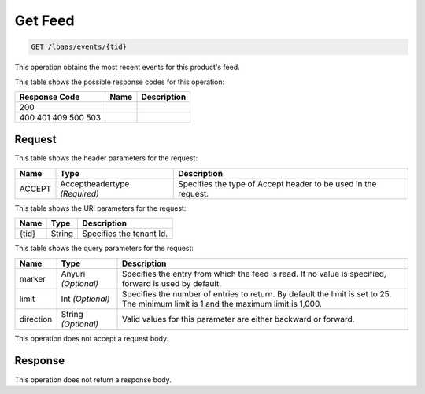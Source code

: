 
.. THIS OUTPUT IS GENERATED FROM THE WADL. DO NOT EDIT.

.. _get-get-feed-lbaas-events-tid:

Get Feed
^^^^^^^^^^^^^^^^^^^^^^^^^^^^^^^^^^^^^^^^^^^^^^^^^^^^^^^^^^^^^^^^^^^^^^^^^^^^^^^^

.. code::

    GET /lbaas/events/{tid}

This operation obtains the most recent events for this product's feed.



This table shows the possible response codes for this operation:


+--------------------------+-------------------------+-------------------------+
|Response Code             |Name                     |Description              |
+==========================+=========================+=========================+
|200                       |                         |                         |
+--------------------------+-------------------------+-------------------------+
|400 401 409 500 503       |                         |                         |
+--------------------------+-------------------------+-------------------------+


Request
""""""""""""""""


This table shows the header parameters for the request:

+--------------------------+-------------------------+-------------------------+
|Name                      |Type                     |Description              |
+==========================+=========================+=========================+
|ACCEPT                    |Acceptheadertype         |Specifies the type of    |
|                          |*(Required)*             |Accept header to be used |
|                          |                         |in the request.          |
+--------------------------+-------------------------+-------------------------+




This table shows the URI parameters for the request:

+--------------------------+-------------------------+-------------------------+
|Name                      |Type                     |Description              |
+==========================+=========================+=========================+
|{tid}                     |String                   |Specifies the tenant Id. |
+--------------------------+-------------------------+-------------------------+



This table shows the query parameters for the request:

+--------------------------+-------------------------+-------------------------+
|Name                      |Type                     |Description              |
+==========================+=========================+=========================+
|marker                    |Anyuri *(Optional)*      |Specifies the entry from |
|                          |                         |which the feed is read.  |
|                          |                         |If no value is           |
|                          |                         |specified, forward is    |
|                          |                         |used by default.         |
+--------------------------+-------------------------+-------------------------+
|limit                     |Int *(Optional)*         |Specifies the number of  |
|                          |                         |entries to return. By    |
|                          |                         |default the limit is set |
|                          |                         |to 25. The minimum limit |
|                          |                         |is 1 and the maximum     |
|                          |                         |limit is 1,000.          |
+--------------------------+-------------------------+-------------------------+
|direction                 |String *(Optional)*      |Valid values for this    |
|                          |                         |parameter are either     |
|                          |                         |backward or forward.     |
+--------------------------+-------------------------+-------------------------+




This operation does not accept a request body.




Response
""""""""""""""""






This operation does not return a response body.




